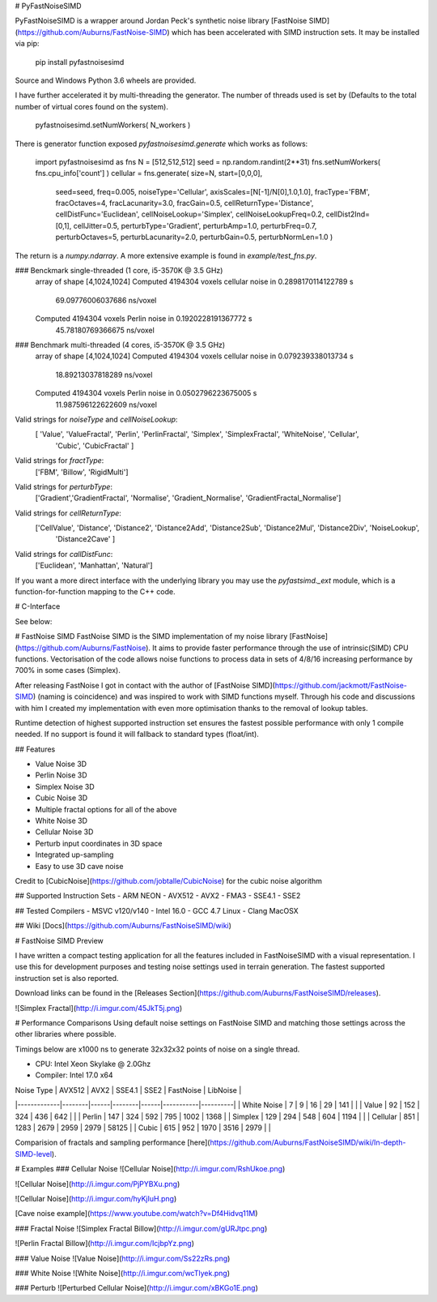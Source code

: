 # PyFastNoiseSIMD

PyFastNoiseSIMD is a wrapper around Jordan Peck's synthetic noise library [FastNoise SIMD](https://github.com/Auburns/FastNoise-SIMD) which has been accelerated with SIMD
instruction sets.  It may be installed via pip:

    pip install pyfastnoisesimd

Source and Windows Python 3.6 wheels are provided.

I have further accelerated it by multi-threading the generator.  The number of 
threads used is set by (Defaults to the total number of virtual cores found on the 
system).

    pyfastnoisesimd.setNumWorkers( N_workers )

There is generator function exposed `pyfastnoisesimd.generate` which works as 
follows:

    import pyfastnoisesimd as fns
    N = [512,512,512]
    seed = np.random.randint(2**31)
    fns.setNumWorkers( fns.cpu_info['count'] )
    cellular = fns.generate( size=N, start=[0,0,0], 
              seed=seed, freq=0.005, noiseType='Cellular', axisScales=[N[-1]/N[0],1.0,1.0], 
              fracType='FBM', fracOctaves=4, 
              fracLacunarity=3.0, fracGain=0.5, 
              cellReturnType='Distance', cellDistFunc='Euclidean',
              cellNoiseLookup='Simplex', cellNoiseLookupFreq=0.2, 
              cellDist2Ind=[0,1], cellJitter=0.5,
              perturbType='Gradient', perturbAmp=1.0, perturbFreq=0.7, perturbOctaves=5,
              perturbLacunarity=2.0, perturbGain=0.5, perturbNormLen=1.0 )

The return is a `numpy.ndarray`.  A more extensive example is found in 
`example/test_fns.py`.

### Benckmark single-threaded (1 core, i5-3570K @ 3.5 GHz)
    array of shape [4,1024,1024]
    Computed 4194304 voxels cellular noise in 0.2898170114122789 s
        69.09776006037686 ns/voxel
    Computed 4194304 voxels Perlin noise in 0.1920228191367772 s
        45.78180769366675 ns/voxel

### Benchmark multi-threaded (4 cores, i5-3570K @ 3.5 GHz)
    array of shape [4,1024,1024]
    Computed 4194304 voxels cellular noise in 0.079239338013734 s
        18.89213037818289 ns/voxel
    Computed 4194304 voxels Perlin noise in 0.0502796223675005 s
        11.987596122622609 ns/voxel

Valid strings for `noiseType` and `cellNoiseLookup`:
    [ 'Value', 'ValueFractal', 'Perlin', 'PerlinFractal', 'Simplex', 'SimplexFractal', 'WhiteNoise', 'Cellular', 
        'Cubic', 'CubicFractal' ]

Valid strings for `fractType`:
    ['FBM', 'Billow', 'RigidMulti']

Valid strings for `perturbType`:
    ['Gradient','GradientFractal', 'Normalise', 'Gradient_Normalise', 'GradientFractal_Normalise']

Valid strings for `cellReturnType`:
    ['CellValue', 'Distance', 'Distance2', 'Distance2Add', 'Distance2Sub', 'Distance2Mul', 'Distance2Div', 'NoiseLookup', 
        'Distance2Cave' ]

Valid strings for `callDistFunc`:
    ['Euclidean', 'Manhattan', 'Natural']

If you want a more direct interface with the underlying library you may use the
`pyfastsimd._ext` module, which is a function-for-function mapping to the C++ 
code.

# C-Interface 

See below:

# FastNoise SIMD
FastNoise SIMD is the SIMD implementation of my noise library [FastNoise](https://github.com/Auburns/FastNoise). It aims to provide faster performance through the use of intrinsic(SIMD) CPU functions. Vectorisation of the code allows noise functions to process data in sets of 4/8/16 increasing performance by 700% in some cases (Simplex).

After releasing FastNoise I got in contact with the author of [FastNoise SIMD](https://github.com/jackmott/FastNoise-SIMD) (naming is coincidence) and was inspired to work with SIMD functions myself. Through his code and discussions with him I created my implementation with even more optimisation thanks to the removal of lookup tables. 

Runtime detection of highest supported instruction set ensures the fastest possible performance with only 1 compile needed. If no support is found it will fallback to standard types (float/int).

## Features

- Value Noise 3D
- Perlin Noise 3D
- Simplex Noise 3D
- Cubic Noise 3D
- Multiple fractal options for all of the above
- White Noise 3D
- Cellular Noise 3D
- Perturb input coordinates in 3D space
- Integrated up-sampling
- Easy to use 3D cave noise

Credit to [CubicNoise](https://github.com/jobtalle/CubicNoise) for the cubic noise algorithm

## Supported Instruction Sets
- ARM NEON
- AVX512
- AVX2 - FMA3
- SSE4.1
- SSE2

## Tested Compilers
- MSVC v120/v140
- Intel 16.0
- GCC 4.7 Linux
- Clang MacOSX

## Wiki
[Docs](https://github.com/Auburns/FastNoiseSIMD/wiki)

# FastNoise SIMD Preview

I have written a compact testing application for all the features included in FastNoiseSIMD with a visual representation. I use this for development purposes and testing noise settings used in terrain generation. The fastest supported instruction set is also reported.

Download links can be found in the [Releases Section](https://github.com/Auburns/FastNoiseSIMD/releases).

![Simplex Fractal](http://i.imgur.com/45JkT5j.png)

# Performance Comparisons
Using default noise settings on FastNoise SIMD and matching those settings across the other libraries where possible.

Timings below are x1000 ns to generate 32x32x32 points of noise on a single thread.

- CPU: Intel Xeon Skylake @ 2.0Ghz
- Compiler: Intel 17.0 x64

| Noise Type  | AVX512 | AVX2 | SSE4.1 | SSE2 | FastNoise | LibNoise |
|-------------|--------|------|--------|------|-----------|----------|
| White Noise | 7      | 9    | 16     | 29   | 141       |          |
| Value       | 92     | 152  | 324    | 436  | 642       |          |
| Perlin      | 147    | 324  | 592    | 795  | 1002      | 1368     |
| Simplex     | 129    | 294  | 548    | 604  | 1194      |          |
| Cellular    | 851    | 1283 | 2679   | 2959 | 2979      | 58125    |
| Cubic       | 615    | 952  | 1970   | 3516 | 2979      |          |

Comparision of fractals and sampling performance [here](https://github.com/Auburns/FastNoiseSIMD/wiki/In-depth-SIMD-level).

# Examples
### Cellular Noise
![Cellular Noise](http://i.imgur.com/RshUkoe.png)

![Cellular Noise](http://i.imgur.com/PjPYBXu.png)

![Cellular Noise](http://i.imgur.com/hyKjIuH.png)

[Cave noise example](https://www.youtube.com/watch?v=Df4Hidvq11M)

### Fractal Noise
![Simplex Fractal Billow](http://i.imgur.com/gURJtpc.png)

![Perlin Fractal Billow](http://i.imgur.com/IcjbpYz.png)

### Value Noise
![Value Noise](http://i.imgur.com/Ss22zRs.png)

### White Noise
![White Noise](http://i.imgur.com/wcTlyek.png)

### Perturb
![Perturbed Cellular Noise](http://i.imgur.com/xBKGo1E.png)



